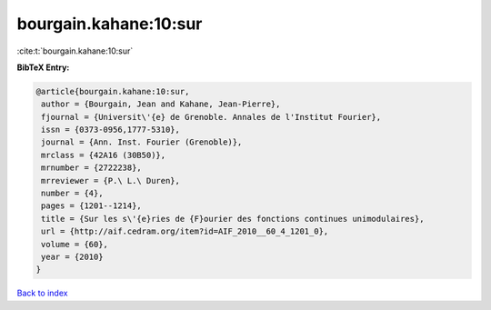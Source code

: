 bourgain.kahane:10:sur
======================

:cite:t:`bourgain.kahane:10:sur`

**BibTeX Entry:**

.. code-block:: bibtex

   @article{bourgain.kahane:10:sur,
    author = {Bourgain, Jean and Kahane, Jean-Pierre},
    fjournal = {Universit\'{e} de Grenoble. Annales de l'Institut Fourier},
    issn = {0373-0956,1777-5310},
    journal = {Ann. Inst. Fourier (Grenoble)},
    mrclass = {42A16 (30B50)},
    mrnumber = {2722238},
    mrreviewer = {P.\ L.\ Duren},
    number = {4},
    pages = {1201--1214},
    title = {Sur les s\'{e}ries de {F}ourier des fonctions continues unimodulaires},
    url = {http://aif.cedram.org/item?id=AIF_2010__60_4_1201_0},
    volume = {60},
    year = {2010}
   }

`Back to index <../By-Cite-Keys.rst>`_
